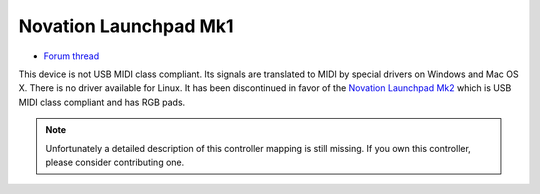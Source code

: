Novation Launchpad Mk1
======================

-  `Forum thread <http://mixxx.org/forums/viewtopic.php?f=7&t=3739>`__

This device is not USB MIDI class compliant. Its signals are translated to MIDI by special drivers on Windows and Mac OS X. There is no driver available for Linux. It has been discontinued in favor of
the `Novation Launchpad Mk2 <Novation%20Launchpad%20Mk2>`__ which is USB MIDI class compliant and has RGB pads.

.. note::
   Unfortunately a detailed description of this controller mapping is still missing.
   If you own this controller, please consider contributing one.
